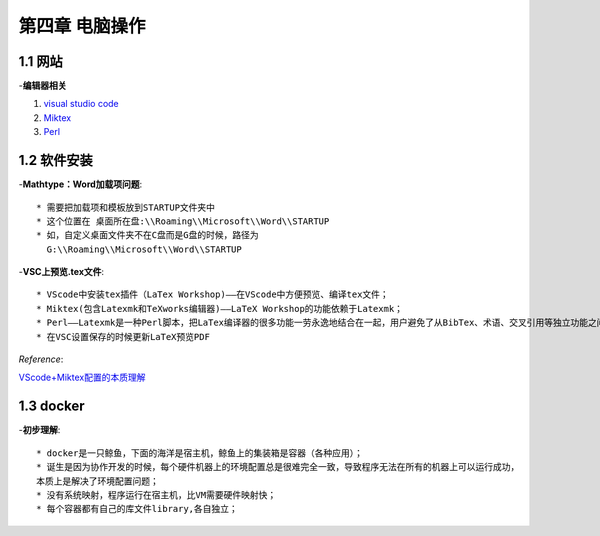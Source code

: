 第四章 电脑操作
==================

1.1 网站
--------------------
-**编辑器相关**

1. `visual studio code <https://code.visualstudio.com/>`_
2. `Miktex <https://miktex.org/download>`_
3. `Perl <http://strawberryperl.com/>`_

1.2 软件安装
--------------------

-**Mathtype：Word加载项问题**::

  * 需要把加载项和模板放到STARTUP文件夹中
  * 这个位置在 桌面所在盘:\\Roaming\\Microsoft\\Word\\STARTUP
  * 如，自定义桌面文件夹不在C盘而是G盘的时候，路径为
    G:\\Roaming\\Microsoft\\Word\\STARTUP

-**VSC上预览.tex文件**::

  * VScode中安装tex插件（LaTex Workshop)——在VScode中方便预览、编译tex文件；
  * Miktex(包含Latexmk和TeXworks编辑器)——LaTeX Workshop的功能依赖于Latexmk；
  * Perl——Latexmk是一种Perl脚本，把LaTex编译器的很多功能一劳永逸地结合在一起，用户避免了从BibTex、术语、交叉引用等独立功能之间频繁切换；
  * 在VSC设置保存的时候更新LaTeX预览PDF

*Reference*:

`VScode+Miktex配置的本质理解 <https://blog.csdn.net/cz2011301070/article/details/107893744>`_


1.3 docker
-----------------------

-**初步理解**::

  * docker是一只鲸鱼，下面的海洋是宿主机，鲸鱼上的集装箱是容器（各种应用）；
  * 诞生是因为协作开发的时候，每个硬件机器上的环境配置总是很难完全一致，导致程序无法在所有的机器上可以运行成功，
  本质上是解决了环境配置问题；
  * 没有系统映射，程序运行在宿主机，比VM需要硬件映射快；
  * 每个容器都有自己的库文件library,各自独立；
  

